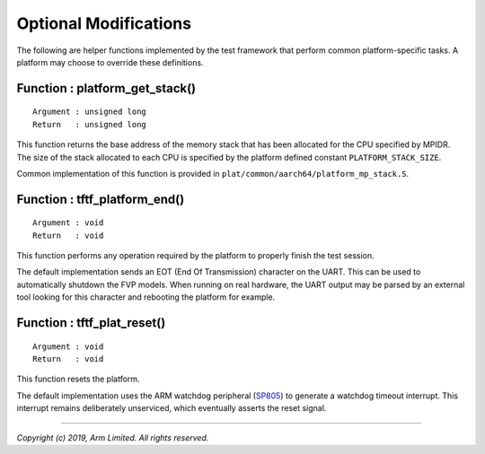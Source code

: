 Optional Modifications
======================

The following are helper functions implemented by the test framework that
perform common platform-specific tasks. A platform may choose to override these
definitions.

Function : platform_get_stack()
-------------------------------

::

    Argument : unsigned long
    Return   : unsigned long

This function returns the base address of the memory stack that has been
allocated for the CPU specified by MPIDR. The size of the stack allocated to
each CPU is specified by the platform defined constant ``PLATFORM_STACK_SIZE``.

Common implementation of this function is provided in
``plat/common/aarch64/platform_mp_stack.S``.

Function : tftf_platform_end()
------------------------------

::

    Argument : void
    Return   : void

This function performs any operation required by the platform to properly finish
the test session.

The default implementation sends an EOT (End Of Transmission) character on the
UART. This can be used to automatically shutdown the FVP models. When running on
real hardware, the UART output may be parsed by an external tool looking for
this character and rebooting the platform for example.

Function : tftf_plat_reset()
----------------------------

::

    Argument : void
    Return   : void

This function resets the platform.

The default implementation uses the ARM watchdog peripheral (`SP805`_) to
generate a watchdog timeout interrupt. This interrupt remains deliberately
unserviced, which eventually asserts the reset signal.

--------------

*Copyright (c) 2019, Arm Limited. All rights reserved.*

.. _SP805: https://static.docs.arm.com/ddi0270/b/DDI0270.pdf
